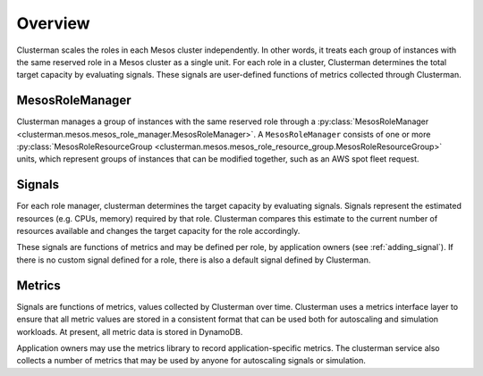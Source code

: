 Overview
=========

Clusterman scales the roles in each Mesos cluster independently. In other words, it
treats each group of instances with the same reserved role in a Mesos cluster as a single unit.
For each role in a cluster, Clusterman determines the total target capacity by evaluating signals.
These signals are user-defined functions of metrics collected through Clusterman.

MesosRoleManager
----------------
Clusterman manages a group of instances with the same reserved role through a :py:class:`MesosRoleManager <clusterman.mesos.mesos_role_manager.MesosRoleManager>`.
A ``MesosRoleManager`` consists of one or more :py:class:`MesosRoleResourceGroup <clusterman.mesos.mesos_role_resource_group.MesosRoleResourceGroup>` units, which
represent groups of instances that can be modified together, such as an AWS spot fleet request.

Signals
-------
For each role manager, clusterman determines the target capacity by evaluating signals. Signals represent
the estimated resources (e.g. CPUs, memory) required by that role. Clusterman compares this estimate to the current
number of resources available and changes the target capacity for the role accordingly.

These signals are functions of metrics and may be defined per role, by application owners (see :ref:`adding_signal`).
If there is no custom signal defined for a role, there is also a default signal defined by Clusterman.

Metrics
-------
Signals are functions of metrics, values collected by Clusterman over time.
Clusterman uses a metrics interface layer to ensure that all metric values are stored in a consistent format that can be
used both for autoscaling and simulation workloads.  At present, all metric data is stored in DynamoDB.

Application owners may use the metrics library to record application-specific metrics. The clusterman service also
collects a number of metrics that may be used by anyone for autoscaling signals or simulation.
